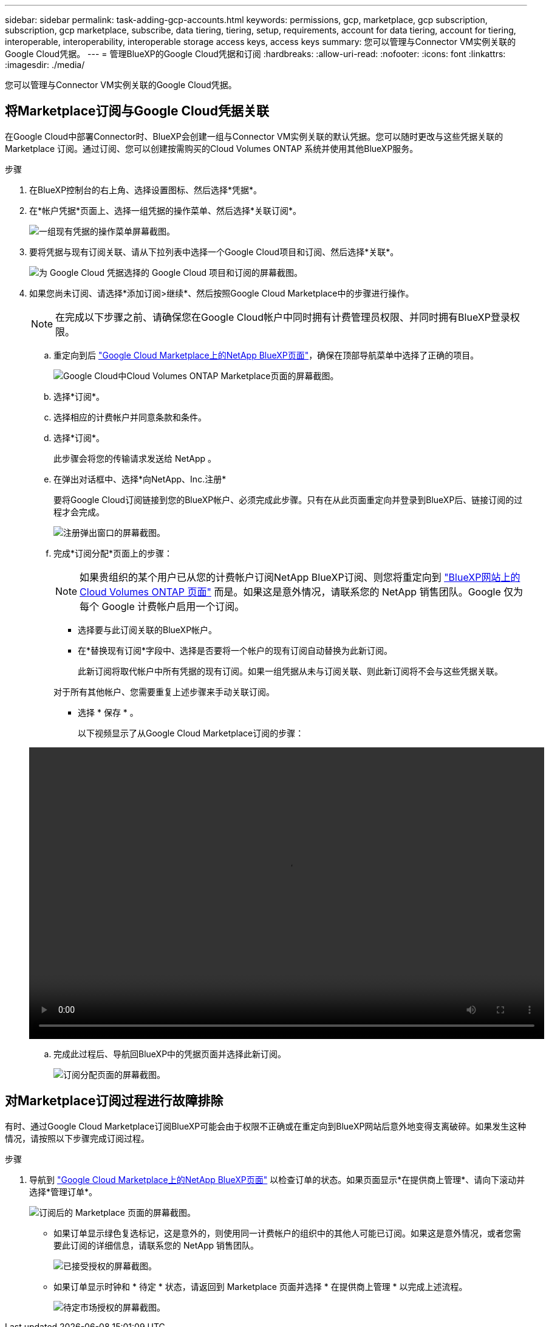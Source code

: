 ---
sidebar: sidebar 
permalink: task-adding-gcp-accounts.html 
keywords: permissions, gcp, marketplace, gcp subscription, subscription, gcp marketplace, subscribe, data tiering, tiering, setup, requirements, account for data tiering, account for tiering, interoperable, interoperability, interoperable storage access keys, access keys 
summary: 您可以管理与Connector VM实例关联的Google Cloud凭据。 
---
= 管理BlueXP的Google Cloud凭据和订阅
:hardbreaks:
:allow-uri-read: 
:nofooter: 
:icons: font
:linkattrs: 
:imagesdir: ./media/


[role="lead"]
您可以管理与Connector VM实例关联的Google Cloud凭据。



== 将Marketplace订阅与Google Cloud凭据关联

在Google Cloud中部署Connector时、BlueXP会创建一组与Connector VM实例关联的默认凭据。您可以随时更改与这些凭据关联的 Marketplace 订阅。通过订阅、您可以创建按需购买的Cloud Volumes ONTAP 系统并使用其他BlueXP服务。

.步骤
. 在BlueXP控制台的右上角、选择设置图标、然后选择*凭据*。
. 在*帐户凭据*页面上、选择一组凭据的操作菜单、然后选择*关联订阅*。
+
image:screenshot_gcp_add_subscription.png["一组现有凭据的操作菜单屏幕截图。"]

. 要将凭据与现有订阅关联、请从下拉列表中选择一个Google Cloud项目和订阅、然后选择*关联*。
+
image:screenshot_gcp_associate.gif["为 Google Cloud 凭据选择的 Google Cloud 项目和订阅的屏幕截图。"]

. 如果您尚未订阅、请选择*添加订阅>继续*、然后按照Google Cloud Marketplace中的步骤进行操作。
+

NOTE: 在完成以下步骤之前、请确保您在Google Cloud帐户中同时拥有计费管理员权限、并同时拥有BlueXP登录权限。

+
.. 重定向到后 https://console.cloud.google.com/marketplace/product/netapp-cloudmanager/cloud-manager["Google Cloud Marketplace上的NetApp BlueXP页面"^]，确保在顶部导航菜单中选择了正确的项目。
+
image:screenshot_gcp_cvo_marketplace.png["Google Cloud中Cloud Volumes ONTAP Marketplace页面的屏幕截图。"]

.. 选择*订阅*。
.. 选择相应的计费帐户并同意条款和条件。
.. 选择*订阅*。
+
此步骤会将您的传输请求发送给 NetApp 。

.. 在弹出对话框中、选择*向NetApp、Inc.注册*
+
要将Google Cloud订阅链接到您的BlueXP帐户、必须完成此步骤。只有在从此页面重定向并登录到BlueXP后、链接订阅的过程才会完成。

+
image:screenshot_gcp_marketplace_register.png["注册弹出窗口的屏幕截图。"]

.. 完成*订阅分配*页面上的步骤：
+

NOTE: 如果贵组织的某个用户已从您的计费帐户订阅NetApp BlueXP订阅、则您将重定向到 https://bluexp.netapp.com/ontap-cloud?x-gcp-marketplace-token=["BlueXP网站上的Cloud Volumes ONTAP 页面"^] 而是。如果这是意外情况，请联系您的 NetApp 销售团队。Google 仅为每个 Google 计费帐户启用一个订阅。

+
*** 选择要与此订阅关联的BlueXP帐户。
*** 在*替换现有订阅*字段中、选择是否要将一个帐户的现有订阅自动替换为此新订阅。
+
此新订阅将取代帐户中所有凭据的现有订阅。如果一组凭据从未与订阅关联、则此新订阅将不会与这些凭据关联。

+
对于所有其他帐户、您需要重复上述步骤来手动关联订阅。

*** 选择 * 保存 * 。
+
以下视频显示了从Google Cloud Marketplace订阅的步骤：

+
video::video-subscribing-google-cloud.mp4[width=848,height=480]


.. 完成此过程后、导航回BlueXP中的凭据页面并选择此新订阅。
+
image:screenshot_gcp_associate.gif["订阅分配页面的屏幕截图。"]







== 对Marketplace订阅过程进行故障排除

有时、通过Google Cloud Marketplace订阅BlueXP可能会由于权限不正确或在重定向到BlueXP网站后意外地变得支离破碎。如果发生这种情况，请按照以下步骤完成订阅过程。

.步骤
. 导航到 https://console.cloud.google.com/marketplace/product/netapp-cloudmanager/cloud-manager["Google Cloud Marketplace上的NetApp BlueXP页面"^] 以检查订单的状态。如果页面显示*在提供商上管理*、请向下滚动并选择*管理订单*。
+
image:screenshot_gcp_manage_orders.png["订阅后的 Marketplace 页面的屏幕截图。"]

+
** 如果订单显示绿色复选标记，这是意外的，则使用同一计费帐户的组织中的其他人可能已订阅。如果这是意外情况，或者您需要此订阅的详细信息，请联系您的 NetApp 销售团队。
+
image:screenshot_gcp_green_marketplace.png["已接受授权的屏幕截图。"]

** 如果订单显示时钟和 * 待定 * 状态，请返回到 Marketplace 页面并选择 * 在提供商上管理 * 以完成上述流程。
+
image:screenshot_gcp_pending_marketplace.png["待定市场授权的屏幕截图。"]




